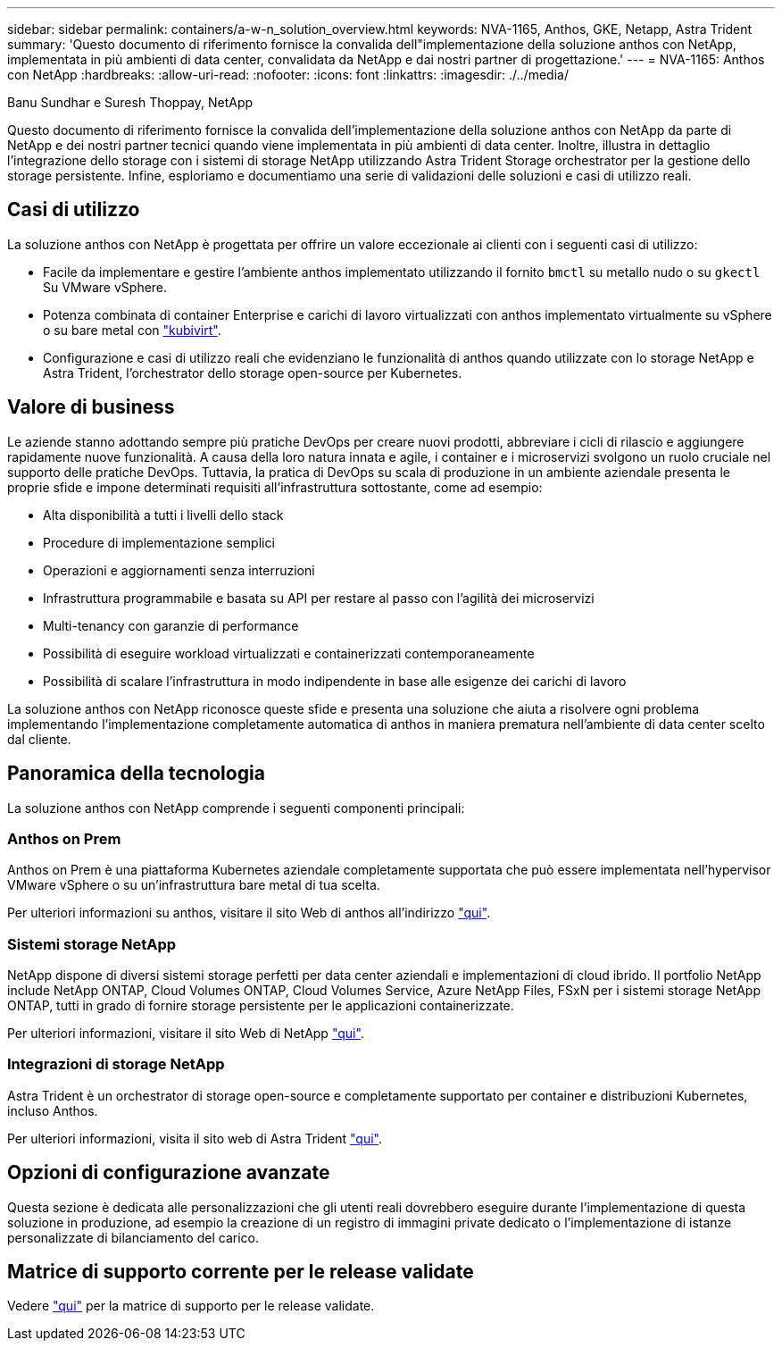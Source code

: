 ---
sidebar: sidebar 
permalink: containers/a-w-n_solution_overview.html 
keywords: NVA-1165, Anthos, GKE, Netapp, Astra Trident 
summary: 'Questo documento di riferimento fornisce la convalida dell"implementazione della soluzione anthos con NetApp, implementata in più ambienti di data center, convalidata da NetApp e dai nostri partner di progettazione.' 
---
= NVA-1165: Anthos con NetApp
:hardbreaks:
:allow-uri-read: 
:nofooter: 
:icons: font
:linkattrs: 
:imagesdir: ./../media/


Banu Sundhar e Suresh Thoppay, NetApp

[role="lead"]
Questo documento di riferimento fornisce la convalida dell'implementazione della soluzione anthos con NetApp da parte di NetApp e dei nostri partner tecnici quando viene implementata in più ambienti di data center. Inoltre, illustra in dettaglio l'integrazione dello storage con i sistemi di storage NetApp utilizzando Astra Trident Storage orchestrator per la gestione dello storage persistente. Infine, esploriamo e documentiamo una serie di validazioni delle soluzioni e casi di utilizzo reali.



== Casi di utilizzo

La soluzione anthos con NetApp è progettata per offrire un valore eccezionale ai clienti con i seguenti casi di utilizzo:

* Facile da implementare e gestire l'ambiente anthos implementato utilizzando il fornito `bmctl` su metallo nudo o su `gkectl` Su VMware vSphere.
* Potenza combinata di container Enterprise e carichi di lavoro virtualizzati con anthos implementato virtualmente su vSphere o su bare metal con https://cloud.google.com/anthos/clusters/docs/bare-metal/1.9/how-to/vm-workloads["kubivirt"^].
* Configurazione e casi di utilizzo reali che evidenziano le funzionalità di anthos quando utilizzate con lo storage NetApp e Astra Trident, l'orchestrator dello storage open-source per Kubernetes.




== Valore di business

Le aziende stanno adottando sempre più pratiche DevOps per creare nuovi prodotti, abbreviare i cicli di rilascio e aggiungere rapidamente nuove funzionalità. A causa della loro natura innata e agile, i container e i microservizi svolgono un ruolo cruciale nel supporto delle pratiche DevOps. Tuttavia, la pratica di DevOps su scala di produzione in un ambiente aziendale presenta le proprie sfide e impone determinati requisiti all'infrastruttura sottostante, come ad esempio:

* Alta disponibilità a tutti i livelli dello stack
* Procedure di implementazione semplici
* Operazioni e aggiornamenti senza interruzioni
* Infrastruttura programmabile e basata su API per restare al passo con l'agilità dei microservizi
* Multi-tenancy con garanzie di performance
* Possibilità di eseguire workload virtualizzati e containerizzati contemporaneamente
* Possibilità di scalare l'infrastruttura in modo indipendente in base alle esigenze dei carichi di lavoro


La soluzione anthos con NetApp riconosce queste sfide e presenta una soluzione che aiuta a risolvere ogni problema implementando l'implementazione completamente automatica di anthos in maniera prematura nell'ambiente di data center scelto dal cliente.



== Panoramica della tecnologia

La soluzione anthos con NetApp comprende i seguenti componenti principali:



=== Anthos on Prem

Anthos on Prem è una piattaforma Kubernetes aziendale completamente supportata che può essere implementata nell'hypervisor VMware vSphere o su un'infrastruttura bare metal di tua scelta.

Per ulteriori informazioni su anthos, visitare il sito Web di anthos all'indirizzo https://cloud.google.com/anthos["qui"^].



=== Sistemi storage NetApp

NetApp dispone di diversi sistemi storage perfetti per data center aziendali e implementazioni di cloud ibrido. Il portfolio NetApp include NetApp ONTAP, Cloud Volumes ONTAP, Cloud Volumes Service, Azure NetApp Files, FSxN per i sistemi storage NetApp ONTAP, tutti in grado di fornire storage persistente per le applicazioni containerizzate.

Per ulteriori informazioni, visitare il sito Web di NetApp https://www.netapp.com["qui"].



=== Integrazioni di storage NetApp

Astra Trident è un orchestrator di storage open-source e completamente supportato per container e distribuzioni Kubernetes, incluso Anthos.

Per ulteriori informazioni, visita il sito web di Astra Trident https://docs.netapp.com/us-en/trident/index.html["qui"].



== Opzioni di configurazione avanzate

Questa sezione è dedicata alle personalizzazioni che gli utenti reali dovrebbero eseguire durante l'implementazione di questa soluzione in produzione, ad esempio la creazione di un registro di immagini private dedicato o l'implementazione di istanze personalizzate di bilanciamento del carico.



== Matrice di supporto corrente per le release validate

Vedere https://cloud.google.com/anthos/docs/resources/partner-storage#netapp["qui"] per la matrice di supporto per le release validate.
